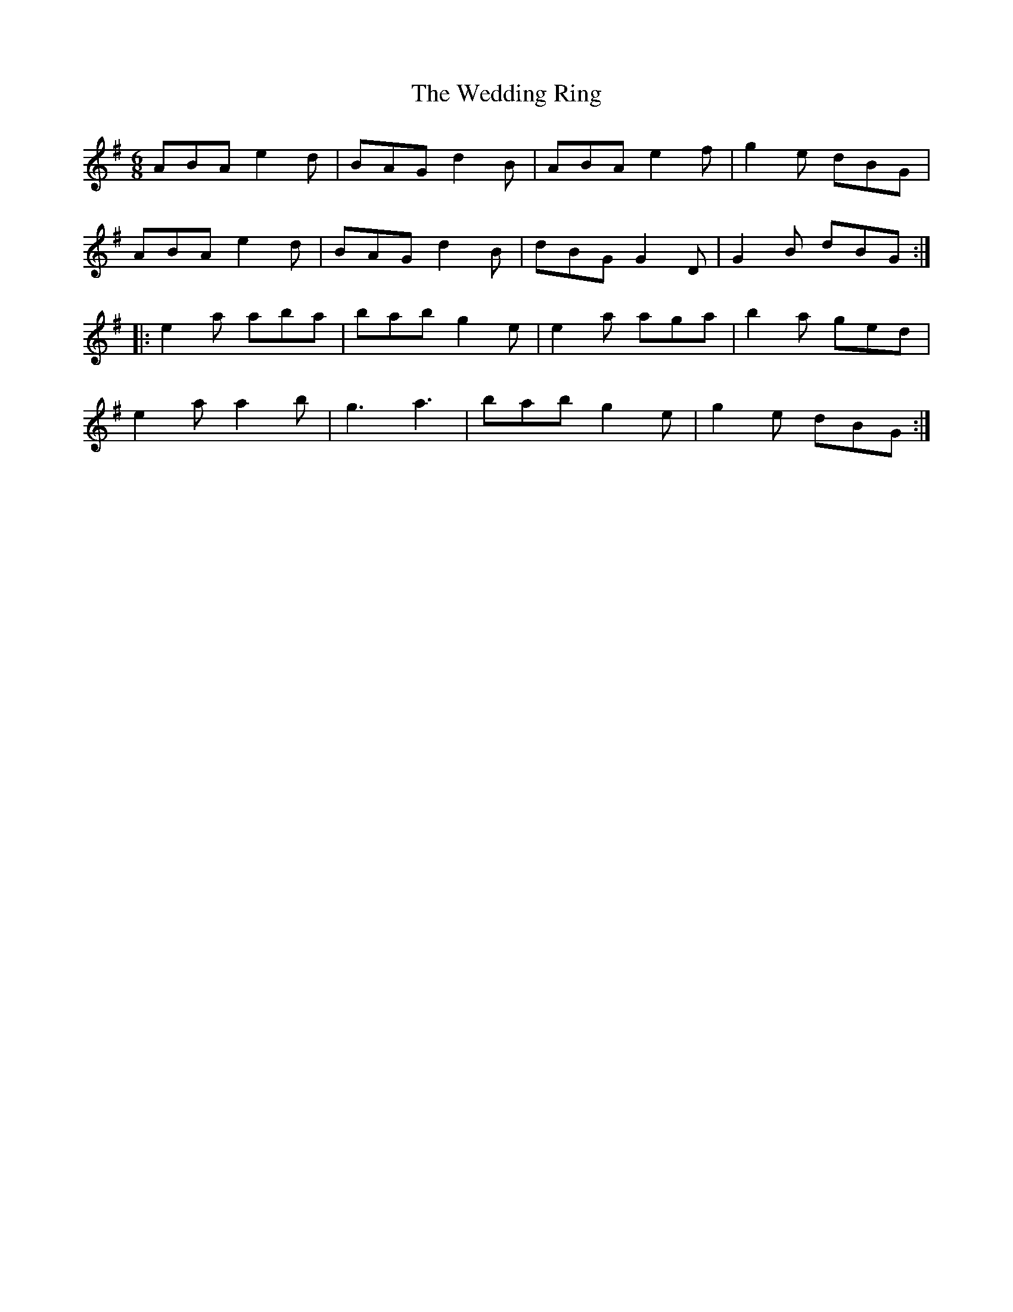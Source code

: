 X: 42309
T: Wedding Ring, The
R: jig
M: 6/8
K: Gmajor
ABA e2d|BAG d2B|ABA e2f|g2e dBG|
ABA e2d|BAG d2B|dBG G2D|G2B dBG:|:
e2a aba|bab g2e|e2a aga|b2a ged|
e2a a2b|g3 a3|bab g2e|g2e dBG:|

